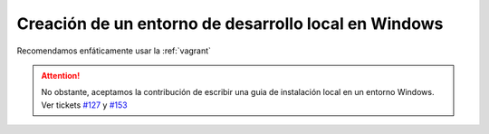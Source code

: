 Creación de un entorno de desarrollo local en Windows
=====================================================

Recomendamos enfáticamente usar la :ref:`vagrant`


.. attention::

    No obstante, aceptamos la contribución de escribir una guia de instalación local en un entorno Windows. Ver tickets `#127 <https://github.com/mgaitan/preciosa/issues/127>`_ y `#153 <https://github.com/mgaitan/preciosa/issues/153>`_